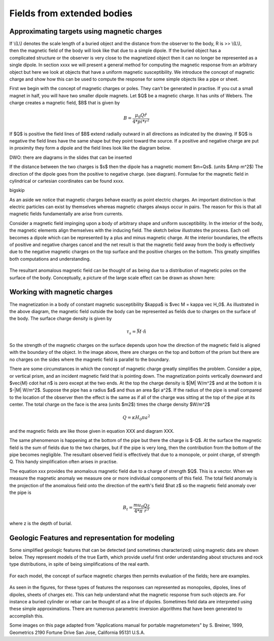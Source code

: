 .. _magnetics_buried_structures:

Fields from extended bodies
***************************

Approximating targets using magnetic charges
================================

.. figure:: ./images/buried_bodies1.gif
	:align: right
	:figclass: float-right-360
	:scale: 100% 

If \\(L\\) denotes the scale length of a buried object and the distance from the observer to the body, R is >> \\(L\\), then the magnetic field of the body will look like that due to a simple dipole. If the buried object has a complicated structure or the observer is very close to the magnetized object then it can no longer be represented as a single dipole. In section xxxx we will present a general method for computing the magnetic response from an arbitrary object but here we look at objects that have a uniform magnetic susceptibility. We introduce the concept of magnetic charge and show how this can be used to compute the response for some simple objects like a pipe or sheet. 


First we begin with the concept of magnetic charges or poles. They can't be generated in practise. If you cut a small magnet in half, you will have two smaller dipole magnets. Let $Q$ be a magnetic charge. It has units of Webers. The charge creates a magnetic field, $B$ that is given by

.. math::
	B=  \frac{ \mu_0 Q \hat r}{4*pi*r^2}


If $Q$ is positive the field lines of $B$ extend radially outward in all directions as indicated by the drawing. If $Q$ is negative the field lines have the same shape but they point toward the source. If a positive and negative charge are put in proximity they form a dipole and the field lines look like the diagram below.

DWO: there are diagrams in the slides that can be inserted

If the distance between the two charges is $s$ then the dipole has a magnetic moment $m=Qs$. (units $Amp m^2$) The direction of the dipole goes from the positive to negative charge. (see diagram). Formulae for the magnetic field in cylindrical or cartesian coordinates can be found xxxx.

\bigskip

As an aside we notice that magnetic charges behave exactly as point electric charges. An important distinction is that electric particles can exist by themselves whereas magnetic charges always occur in pairs. The reason for this is that all magnetic fields fundamentally are arise from currents.



Consider a magnetic field impinging upon a body of arbitrary shape and uniform susceptibility. In the interior of the body, the magnetic elements align themselves with the inducing field. The sketch below illustrates the process. Each cell becomes a dipole which can be represented by a plus and minus magnetic charge. At the interior boundaries, the effects of positive and negative charges cancel and the net result is that the magnetic field away from the body is effectively due to the negative magnetic charges on the top surface and the positive charges on the bottom. This greatly simplifies both computations and understanding. 

.. figure:: ./images/magnetic_charges.gif
	:align: center
	:scale: 100% 

The resultant anomalous magnetic field can be thought of as being due to a distribution of magnetic poles on the surface of the body. Conceptually, a picture of the large scale effect can be drawn as shown here:

.. figure:: ./images/magnetic_poles.gif
	:align: center
	:scale: 100% 


Working with magnetic charges
==========================

The magnetization in a body of constant magnetic susceptibility $\kappa$ is $\vec M = \kappa \vec H_0$. As illustrated in the above diagram, the magnetic field outside the body can be represented as fields  due to charges on the surface of the body. The surface charge density is given by

.. math::
	\tau_s= \vec M \cdot \hat n

So the strength of the magnetic charges on the surface depends upon how the direction of the magnetic field is aligned with the boundary of the object. In the image above, there are charges on the top and bottom of the prism but there are no charges on the sides where the magnetic field is parallel to the boundary. 


There are some circumstances in which the concept of magnetic charge greatly simplifies the problem. Consider a pipe, or vertical prism, and an incident magnetic field that is pointing down. The magnetization points vertically downward and $\vec{M} \cdot \hat n$ is zero except at the two ends. At the top the charge density is $|M| W/m^2$ and at the bottom it is $-|M| W/m^2$. Suppose the pipe has a radius $a$ and thus an area $\pi a^2$. If the radius of the pipe is small compared to the location of the observer then the effect is the same as if all of the charge was sitting at the top of the pipe at its center. The total charge on the face is the area (units $m2$) times the charge density $W/m^2$

.. math::
	Q= \kappa H_0 \pi*a^2

and the magnetic fields are like those given in equation XXX and diagram XXX.

The same phenomenon is happening at the bottom of the pipe but there the charge is $-Q$. At the surface the magnetic field is the sum of fields due to the two charges, but if the pipe is very long, then the contribution from the bottom of the pipe becomes negligible. The resultant observed field is effectively that due to a monopole, or point charge, of strength Q.  This handy simplification often arises in practise.

The equation xxx provides the anomalous magnetic field due to a charge of strength $Q$. This is a vector. When we measure the magnetic anomaly we measure one or more individual components of this field. The total field anomaly is the projection of the anomalous field onto the direction of the earth's field $\hat z$ so the magnetic field anomaly over the pipe is 

.. math::
	B_t= \frac{mu_0}{4*\pi} \frac{Q z}{r^3}

where z is the depth of burial. 	


Geologic Features and representation for modeling 
=================================================

Some simplified geologic features that can be detected (and sometimes characterized) using magnetic data are shown below. They represent models of the true Earth, which provide useful first order understanding about structures and rock type distributions, in spite of being simplifications of the real earth.

.. figure:: ./images/geomods.gif
	:align: center
	:scale: 100% 

For each model, the concept of surface magnetic charges then permits evaluation of the fields; here are examples.	

.. figure:: ./images/modrep.gif
	:align: center
	:scale: 100% 

As seen in the figures, for these types of features the responses can represented as monopoles, dipoles, lines of dipoles, sheets of charges etc. This can help understand what the magnetic response from such objects are. For instance a buried cylinder or rebar can be thought of as a line of dipoles. Sometimes field data are interpreted using these simple approximations. There are numerous parametric inversion algorithms that have been generated to accomplish this. 

Some images on this page adapted from "Applications manual for portable magnetometers" by S. Breiner, 1999, Geometrics 2190 Fortune Drive San Jose, California 95131 U.S.A.	

